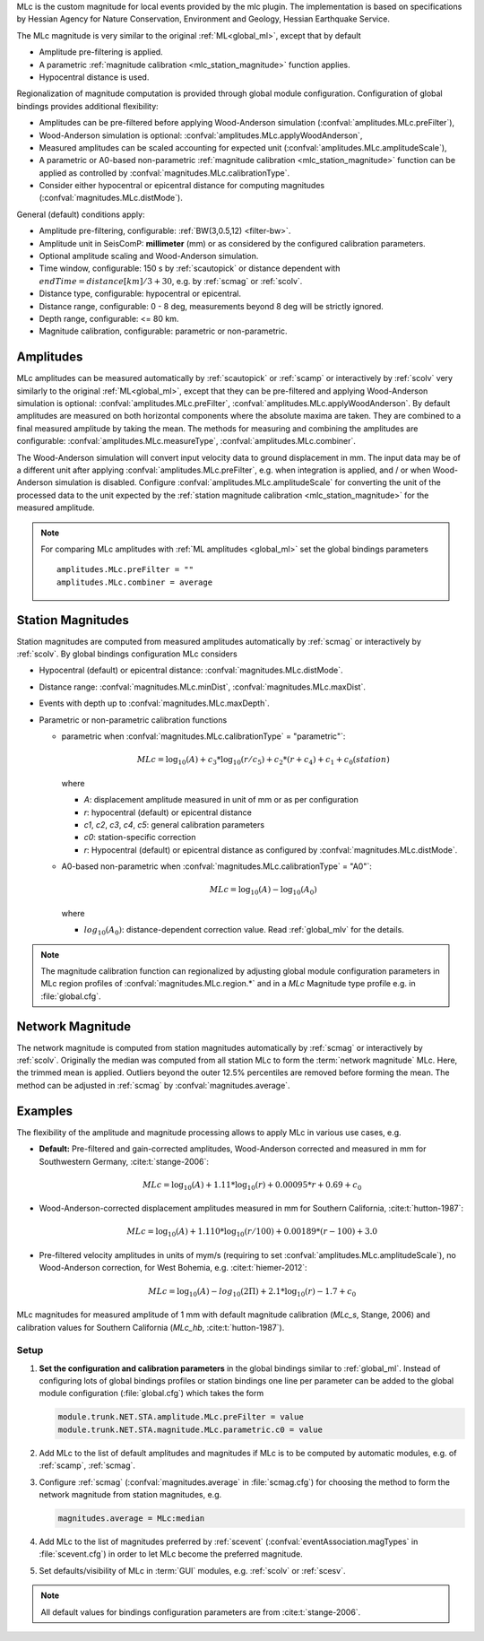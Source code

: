 MLc is the custom magnitude for local events provided by the mlc plugin.
The implementation is based on specifications by Hessian Agency for Nature
Conservation, Environment and Geology, Hessian Earthquake Service.

The MLc magnitude is very similar to the original :ref:`ML<global_ml>`,
except that by default

* Amplitude pre-filtering is applied.
* A parametric :ref:`magnitude calibration <mlc_station_magnitude>` function
  applies.
* Hypocentral distance is used.

Regionalization of magnitude computation is provided through global module
configuration.
Configuration of global bindings provides additional flexibility:

* Amplitudes can be pre-filtered before applying Wood-Anderson simulation
  (:confval:`amplitudes.MLc.preFilter`),
* Wood-Anderson simulation is optional:
  :confval:`amplitudes.MLc.applyWoodAnderson`,
* Measured amplitudes can be scaled accounting for expected unit
  (:confval:`amplitudes.MLc.amplitudeScale`),
* A parametric or A0-based non-parametric
  :ref:`magnitude calibration <mlc_station_magnitude>`
  function can be applied as controlled by
  :confval:`magnitudes.MLc.calibrationType`.
* Consider either hypocentral or epicentral distance for computing magnitudes
  (:confval:`magnitudes.MLc.distMode`).

General (default) conditions apply:

* Amplitude pre-filtering, configurable: :ref:`BW(3,0.5,12) <filter-bw>`.
* Amplitude unit in SeisComP: **millimeter** (mm) or as considered by the
  configured calibration parameters.
* Optional amplitude scaling and Wood-Anderson simulation.
* Time window, configurable: 150 s by :ref:`scautopick` or distance dependent
  with :math:`endTime = distance [km]/ 3 + 30`, e.g. by :ref:`scmag` or
  :ref:`scolv`.
* Distance type, configurable: hypocentral or epicentral.
* Distance range, configurable: 0 - 8 deg, measurements beyond 8 deg will be
  strictly ignored.
* Depth range, configurable: <= 80 km.
* Magnitude calibration, configurable: parametric or non-parametric.


Amplitudes
----------

MLc amplitudes can be measured automatically by :ref:`scautopick` or :ref:`scamp`
or interactively by :ref:`scolv` very similarly to the original :ref:`ML<global_ml>`,
except that they can be pre-filtered and applying Wood-Anderson simulation is
optional: :confval:`amplitudes.MLc.preFilter`,
:confval:`amplitudes.MLc.applyWoodAnderson`.
By default amplitudes are measured on both horizontal components where the
absolute maxima are taken. They are combined to a final measured amplitude by
taking the mean. The methods for measuring and combining the amplitudes are
configurable:
:confval:`amplitudes.MLc.measureType`, :confval:`amplitudes.MLc.combiner`.

The Wood-Anderson simulation will convert input velocity data to ground
displacement in mm. The input data may be of a different unit after applying
:confval:`amplitudes.MLc.preFilter`, e.g. when integration is applied, and / or
when Wood-Anderson simulation is disabled. Configure
:confval:`amplitudes.MLc.amplitudeScale` for converting the unit of the
processed data to the unit expected by the
:ref:`station magnitude calibration <mlc_station_magnitude>` for the measured
amplitude.

.. note::

   For comparing MLc amplitudes with :ref:`ML amplitudes <global_ml>` set the
   global bindings parameters ::

      amplitudes.MLc.preFilter = ""
      amplitudes.MLc.combiner = average


.. _mlc_station_magnitude:

Station Magnitudes
------------------

Station magnitudes are computed from measured amplitudes automatically by
:ref:`scmag`
or interactively by :ref:`scolv`. By global bindings configuration MLc considers

* Hypocentral (default) or epicentral distance: :confval:`magnitudes.MLc.distMode`.
* Distance range: :confval:`magnitudes.MLc.minDist`, :confval:`magnitudes.MLc.maxDist`.
* Events with depth up to :confval:`magnitudes.MLc.maxDepth`.
* Parametric or non-parametric calibration functions

  * parametric when :confval:`magnitudes.MLc.calibrationType` = "parametric"`:

    .. math::

       MLc = \log_{10}(A) + c_3 * \log_{10}(r/c_5) + c_2 * (r + c_4) + c_1 + c_0(station)

    where

    * *A*: displacement amplitude measured in unit of mm or as per configuration
    * *r*: hypocentral (default) or epicentral distance
    * *c1*, *c2*, *c3*, *c4*, *c5*: general calibration parameters
    * *c0*: station-specific correction
    * *r*: Hypocentral (default) or epicentral distance as configured by
      :confval:`magnitudes.MLc.distMode`.

  * A0-based non-parametric when :confval:`magnitudes.MLc.calibrationType` = "A0"`:

    .. math::

       MLc = \log_{10}(A) - \log_{10}(A_0)

    where

    * :math:`log_{10}(A_0)`: distance-dependent correction value. Read
      :ref:`global_mlv` for the details.

.. note::

   The magnitude calibration function can regionalized by adjusting global module
   configuration parameters in MLc region profiles of
   :confval:`magnitudes.MLc.region.*` and in a *MLc* Magnitude type profile e.g.
   in :file:`global.cfg`.


Network Magnitude
-----------------

The network magnitude is computed from station magnitudes automatically by
:ref:`scmag` or interactively by :ref:`scolv`.
Originally the median was computed from all station MLc to form the
:term:`network magnitude` MLc. Here, the trimmed mean is applied. Outliers
beyond the outer 12.5% percentiles are removed before forming the mean. The
method can be adjusted in :ref:`scmag` by :confval:`magnitudes.average`.


Examples
--------

The flexibility of the amplitude and magnitude processing allows to apply MLc
in various use cases, e.g.

* **Default:** Pre-filtered and gain-corrected amplitudes, Wood-Anderson
  corrected and measured in mm for Southwestern Germany, :cite:t:`stange-2006`:

  .. math::

     MLc = \log_{10}(A) + 1.11 * \log_{10}(r) + 0.00095 * r + 0.69 + c_0

* Wood-Anderson-corrected displacement amplitudes measured in mm for
  Southern California, :cite:t:`hutton-1987`:

  .. math::

     MLc = \log_{10}(A) + 1.110 * \log_{10}(r / 100) + 0.00189 * (r - 100) + 3.0

* Pre-filtered velocity amplitudes in units of mym/s (requiring to set
  :confval:`amplitudes.MLc.amplitudeScale`), no Wood-Anderson correction,
  for West Bohemia, e.g. :cite:t:`hiemer-2012`:

  .. math::

     MLc = \log_{10}(A) - log_{10}(2\Pi) + 2.1 * \log_{10}(r) - 1.7 + c_0

.. figure:: media/magnitude-calibrations_MLc_s_MLc_hb.png
   :align: center
   :width: 18cm

   MLc magnitudes for measured amplitude of 1 mm with default magnitude
   calibration (*MLc_s*, Stange, 2006) and calibration values for Southern
   California (*MLc_hb*, :cite:t:`hutton-1987`).


Setup
=====

#. **Set the configuration and calibration parameters** in the global bindings
   similar
   to :ref:`global_ml`. Instead of configuring lots of global bindings profiles
   or station bindings one line per parameter can be added to the global module
   configuration (:file:`global.cfg`) which takes the form

   .. code-block:: params

      module.trunk.NET.STA.amplitude.MLc.preFilter = value
      module.trunk.NET.STA.magnitude.MLc.parametric.c0 = value

#. Add MLc to the list of default amplitudes and magnitudes if MLc is to be
   computed by automatic modules, e.g. of :ref:`scamp`, :ref:`scmag`.
#. Configure :ref:`scmag` (:confval:`magnitudes.average` in :file:`scmag.cfg`)
   for choosing the method to form the
   network magnitude from station magnitudes, e.g.

   .. code-block:: params

      magnitudes.average = MLc:median

#. Add MLc to the list of magnitudes preferred by :ref:`scevent`
   (:confval:`eventAssociation.magTypes` in :file:`scevent.cfg`) in order to let
   MLc become the preferred magnitude.
#. Set defaults/visibility of MLc in :term:`GUI` modules, e.g. :ref:`scolv`
   or :ref:`scesv`.

.. note ::

   All default values for bindings configuration parameters are from
   :cite:t:`stange-2006`.

